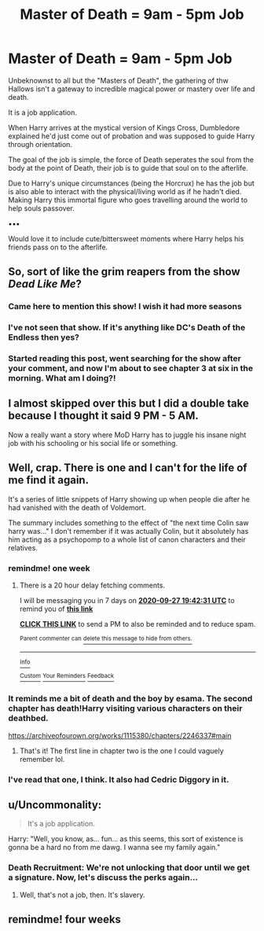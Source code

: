 #+TITLE: Master of Death = 9am - 5pm Job

* Master of Death = 9am - 5pm Job
:PROPERTIES:
:Author: RowanWinterlace
:Score: 73
:DateUnix: 1600601297.0
:DateShort: 2020-Sep-20
:FlairText: Prompt
:END:
Unbeknownst to all but the "Masters of Death", the gathering of thw Hallows isn't a gateway to incredible magical power or mastery over life and death.

It is a job application.

When Harry arrives at the mystical version of Kings Cross, Dumbledore explained he'd just come out of probation and was supposed to guide Harry through orientation.

The goal of the job is simple, the force of Death seperates the soul from the body at the point of Death, their job is to guide that soul on to the afterlife.

Due to Harry's unique circumstances (being the Horcrux) he has the job but is also able to interact with the physical/living world as if he hadn't died. Making Harry this immortal figure who goes travelling around the world to help souls passover.

▪︎▪︎▪︎

Would love it to include cute/bittersweet moments where Harry helps his friends pass on to the afterlife.


** So, sort of like the grim reapers from the show /Dead Like Me/?
:PROPERTIES:
:Author: LancexVance
:Score: 12
:DateUnix: 1600608675.0
:DateShort: 2020-Sep-20
:END:

*** Came here to mention this show! I wish it had more seasons
:PROPERTIES:
:Author: RaxaHuracan
:Score: 6
:DateUnix: 1600613070.0
:DateShort: 2020-Sep-20
:END:


*** I've not seen that show. If it's anything like DC's Death of the Endless then yes?
:PROPERTIES:
:Author: RowanWinterlace
:Score: 4
:DateUnix: 1600608729.0
:DateShort: 2020-Sep-20
:END:


*** Started reading this post, went searching for the show after your comment, and now I'm about to see chapter 3 at six in the morning. What am I doing?!
:PROPERTIES:
:Author: Mi7suky
:Score: 1
:DateUnix: 1600681181.0
:DateShort: 2020-Sep-21
:END:


** I almost skipped over this but I did a double take because I thought it said 9 PM - 5 AM.

Now a really want a story where MoD Harry has to juggle his insane night job with his schooling or his social life or something.
:PROPERTIES:
:Author: MachaiArcanum
:Score: 8
:DateUnix: 1600636514.0
:DateShort: 2020-Sep-21
:END:


** Well, crap. There is one and I can't for the life of me find it again.

It's a series of little snippets of Harry showing up when people die after he had vanished with the death of Voldemort.

The summary includes something to the effect of "the next time Colin saw harry was..." I don't remember if it was actually Colin, but it absolutely has him acting as a psychopomp to a whole list of canon characters and their relatives.
:PROPERTIES:
:Author: hrmdurr
:Score: 7
:DateUnix: 1600620028.0
:DateShort: 2020-Sep-20
:END:

*** remindme! one week
:PROPERTIES:
:Author: nousernameslef
:Score: 2
:DateUnix: 1600630951.0
:DateShort: 2020-Sep-20
:END:

**** There is a 20 hour delay fetching comments.

I will be messaging you in 7 days on [[http://www.wolframalpha.com/input/?i=2020-09-27%2019:42:31%20UTC%20To%20Local%20Time][*2020-09-27 19:42:31 UTC*]] to remind you of [[https://np.reddit.com/r/HPfanfiction/comments/iwc7fp/master_of_death_9am_5pm_job/g60pgdk/?context=3][*this link*]]

[[https://np.reddit.com/message/compose/?to=RemindMeBot&subject=Reminder&message=%5Bhttps%3A%2F%2Fwww.reddit.com%2Fr%2FHPfanfiction%2Fcomments%2Fiwc7fp%2Fmaster_of_death_9am_5pm_job%2Fg60pgdk%2F%5D%0A%0ARemindMe%21%202020-09-27%2019%3A42%3A31%20UTC][*CLICK THIS LINK*]] to send a PM to also be reminded and to reduce spam.

^{Parent commenter can} [[https://np.reddit.com/message/compose/?to=RemindMeBot&subject=Delete%20Comment&message=Delete%21%20iwc7fp][^{delete this message to hide from others.}]]

--------------

[[https://np.reddit.com/r/RemindMeBot/comments/e1bko7/remindmebot_info_v21/][^{Info}]]

[[https://np.reddit.com/message/compose/?to=RemindMeBot&subject=Reminder&message=%5BLink%20or%20message%20inside%20square%20brackets%5D%0A%0ARemindMe%21%20Time%20period%20here][^{Custom}]]
[[https://np.reddit.com/message/compose/?to=RemindMeBot&subject=List%20Of%20Reminders&message=MyReminders%21][^{Your Reminders}]]
[[https://np.reddit.com/message/compose/?to=Watchful1&subject=RemindMeBot%20Feedback][^{Feedback}]]
:PROPERTIES:
:Author: RemindMeBot
:Score: 1
:DateUnix: 1600705912.0
:DateShort: 2020-Sep-21
:END:


*** It reminds me a bit of death and the boy by esama. The second chapter has death!Harry visiting various characters on their deathbed.

[[https://archiveofourown.org/works/1115380/chapters/2246337#main]]
:PROPERTIES:
:Author: Lyceana
:Score: 2
:DateUnix: 1600736273.0
:DateShort: 2020-Sep-22
:END:

**** That's it! The first line in chapter two is the one I could vaguely remember lol.
:PROPERTIES:
:Author: hrmdurr
:Score: 1
:DateUnix: 1600784121.0
:DateShort: 2020-Sep-22
:END:


*** I've read that one, I think. It also had Cedric Diggory in it.
:PROPERTIES:
:Author: Termsndconditions
:Score: 1
:DateUnix: 1600646568.0
:DateShort: 2020-Sep-21
:END:


** u/Uncommonality:
#+begin_quote
  It's a job application.
#+end_quote

Harry: "Well, you know, as... fun... as this seems, this sort of existence is gonna be a hard no from me dawg. I wanna see my family again."
:PROPERTIES:
:Author: Uncommonality
:Score: 3
:DateUnix: 1600651737.0
:DateShort: 2020-Sep-21
:END:

*** Death Recruitment: We're not unlocking that door until we get a signature. Now, let's discuss the perks again...
:PROPERTIES:
:Author: RowanWinterlace
:Score: 2
:DateUnix: 1600651878.0
:DateShort: 2020-Sep-21
:END:

**** Well, that's not a job, then. It's slavery.
:PROPERTIES:
:Author: Uncommonality
:Score: 1
:DateUnix: 1600675392.0
:DateShort: 2020-Sep-21
:END:


** remindme! four weeks
:PROPERTIES:
:Author: unevenmango99
:Score: 1
:DateUnix: 1601095838.0
:DateShort: 2020-Sep-26
:END:
